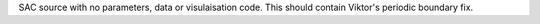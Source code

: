 SAC source with no parameters, data or visulaisation code. This should contain
Viktor's periodic boundary fix.
